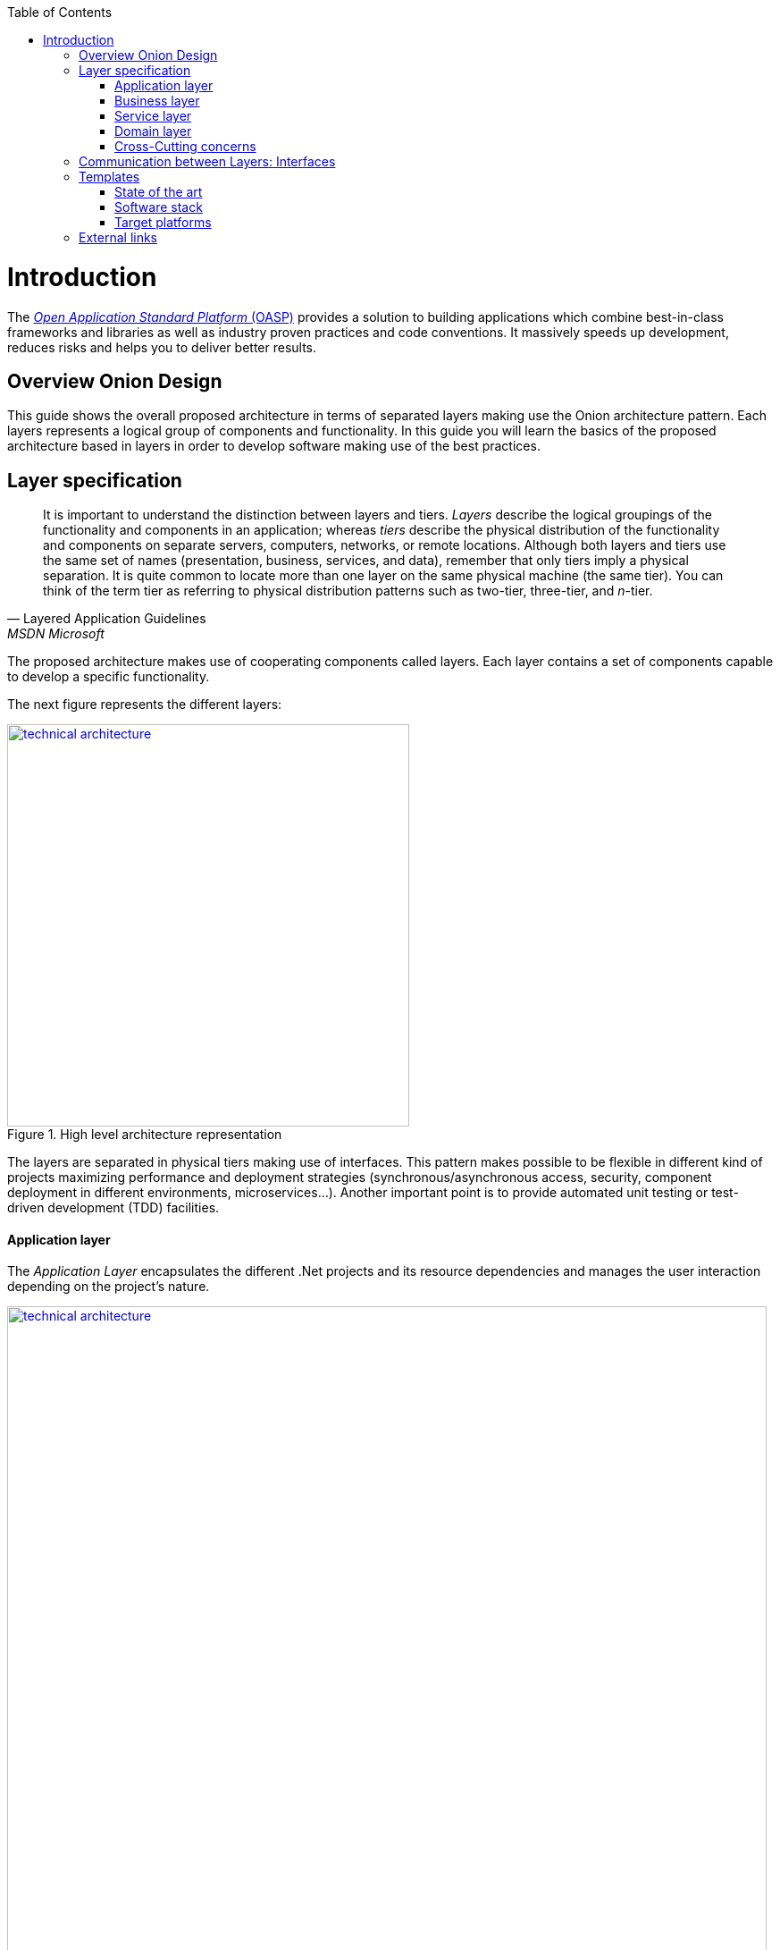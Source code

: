 :toc: macro
toc::[]

= Introduction
The http://oasp.io[_Open Application Standard Platform_ (OASP)] provides a solution to building applications which combine best-in-class frameworks and libraries as well as industry proven practices and code conventions.
It massively speeds up development, reduces risks and helps you to deliver better results.

== Overview Onion Design

This guide shows the overall proposed architecture in terms of separated layers making use the Onion architecture pattern. Each layers represents a logical group of components and functionality. In this guide you will learn the basics of the proposed architecture based in layers in order to develop software making use of the best practices.

== Layer specification
[quote, Layered Application Guidelines, MSDN Microsoft]
____
It is important to understand the distinction between layers and tiers. __Layers__ describe the logical groupings of the functionality and components in an application; whereas __tiers__ describe the physical distribution of the functionality and components on separate servers, computers, networks, or remote locations. Although both layers and tiers use the same set of names (presentation, business, services, and data), remember that only tiers imply a physical separation. It is quite common to locate more than one layer on the same physical machine (the same tier). You can think of the term tier as referring to physical distribution patterns such as two-tier, three-tier, and __n__-tier.
____

The proposed architecture makes use of cooperating components called layers. Each layer contains a set of components capable to develop a specific functionality.

The next figure represents the different layers:

[[img-t-architecture]]
.High level architecture representation
image::images/onion.png["technical architecture", width="450", link="images/onion.png"]


The layers are separated in physical tiers making use of interfaces. This pattern makes possible to be flexible in different kind of projects maximizing performance and deployment strategies (synchronous/asynchronous access, security, component deployment in different environments, microservices...). Another important point is to provide automated unit testing or test-driven development (TDD) facilities.

==== Application layer

The _Application Layer_ encapsulates the different .Net projects and its resource dependencies and manages the user interaction depending on the project's nature.

[[img-t-architecture]]
.Net application stack
image::images/project_nature.png["technical architecture", width="850", link="images/project_nature.png"]

The given application template integrates Swagger contract automatic generation. This provides the possibility to external applications (angular, mobile apps, external services...) to consume the data from a well defined exposed contract.

==== Business layer
The business layer implements the core functionality of the application and encapsulates the component's logic. 
This layer provides the interface between the data transformation and the application exposition. This allow the data to be optimized and ready for different data consumers.

==== Service layer
The service layer orchestrates the data obtained between the _Domain Layer_ and the _Business Layer_. Also transforms the data to be used more efficiently between layers.

So, if a service needs the help of another service or repository, the implemented Dependency Injection is the solution to accomplish the task.

In order to be as flexible as the implementation of _Repository Pattern_ in the _Data Layer_ , each service implementation inherits from EntityService class:

[source, c#]
----
    public class Service<TContext> : IService where TContext: DbContext
----

NOTE: Once more <T> is the mapped class which reference the entity from the database context. This abstraction allows to write services implementation with different database contexts


==== Domain layer

The data layer provides access to data directly exposed from other systems. The main source use to be a data base system. The provided template makes use of _Entity Framework_ solution from Microsoft in order to achieve this functionality.

To make a good use of this technology, _Repository Pattern_ has been implemented with the help of _Unit Of Work_ pattern. Also, the use of generic types are makes this solution to be the most flexible.

Regarding to data base source, each entity is mapped as a class. Repository pattern allows to use this mapped classes to access the data base via Entity framework:

[source,C#]
----
 public class UnitOfWork<TContext> : IUnitOfWork<TContext> where TContext : DbContext
----

NOTE: Where <T> is the mapped class which reference the entity from the database.

The repository and unit of work patterns are create an abstraction layer between the data access layer and the business logic layer of an application.


==== Cross-Cutting concerns

Cross-cutting provides the implementation functionality that spans layers. Each functionality is implemented through components able to work stand alone. This approach provides better reusability and maintainability.

A common component set of cross cutting components include different types of functionality regarding to authentication, authorization, security, caching, configuration, logging, and communication.


== Communication between Layers: Interfaces

The main target of the use of interfaces is to loose coupling between layers and minimize dependencies. 

Public interfaces allow to hide implementation details of the components within the layers making use of dependency inversion. 

In order to make this possible, we make use of _Dependency Injection Pattern_ (implementation of dependency inversion) given by default in _.Net Core_.

The provided _Data Layer_ contains the abstract classes to inherit from. All new repository and service classes must inherit from them, also the must implement their own interfaces.


[[img-t-architecture]]
.Architecture representation in deep
image::images/laryer_arch_detail.png["technical architecture", width="750", link="images/laryer_arch_detail.png"]

== Templates
=== State of the art

The provided bundle contains two .Net templates (Classic .Net Framework 4.5+ and .Net Core Framework).

Both templates share the same architecture. the current version contains the next functionalities implemented:


[[img-t-architecture]]
.Current available functionality
image::images/functionality_stack.png["technical architecture", width="820", link="images/functionality_stack.png"]

=== Software stack

.Technology Stack of OASP
[options="header"]
|=======================
|*Topic*|*Detail*|*Implementation*
|runtime|language & VM|Microsoft .Net 4.6 oder .Net Core Version
|link:guide-dataaccess-layer[persistence]|OR-mapper| https://msdn.microsoft.com/en-us/data/ee712907.aspx[Entity Framework Core / Entity Framework 6 - Code TBD]
|link:guide-service-layer[service]|link:guide-service-layer#rest[REST services]|https://www.asp.net/web-api[Web API]
|link:guide-service-layer[service - integration to external systems - optional]|link:guide-service-layer#soap[SOAP services]|https://msdn.microsoft.com/en-us/library/dd456779(v=vs.110).aspx[WCF]
|link:guide-logging[logging]|framework|https://github.com/serilog/serilog-extensions-logging[Serilog]
|link:guide-validation[validation]|framework| https://www.newtonsoft.com/jsonschema/help/html/GenerateWithDataAnnotations.htm[NewtonSoft Json], http://www.asp.net/mvc/overview/older-versions-1/models-data/validation-with-the-data-annotation-validators-cs[DataAnnotations]
|component management|link:guide-dependency-injection[dependency injection]| https://unity.codeplex.com[Unity]
|link:guide-security[security]|Authentication & Authorization| https://jwt.io[JWT] https://msdn.microsoft.com/en-us/library/fkytk30f(v=vs.110).aspx[.Net Security - Token based, local Authentication Provider]
|unit tests|framework|https://xunit.github.io/[xUnit]
|=======================


=== Target platforms

Thanks to the new .Net Core platform from Microsoft, the developed software can be published Windows, Linux, OS X and Android platforms.

The compete RID (Runtime Identifier) catalog is this:

* Windows
** Portable
*** win-x86
*** win-x64
** Windows 7 / Windows Server 2008 R2
*** win7-x64
*** win7-x86
** Windows 8 / Windows Server 2012
*** win8-x64
*** win8-x86
*** win8-arm
** Windows 8.1 / Windows Server 2012 R2
*** win81-x64
*** win81-x86
*** win81-arm
** Windows 10 / Windows Server 2016
*** win10-x64
*** win10-x86
*** win10-arm
*** win10-arm64
* Linux
** Portable
*** linux-x64
** CentOS
*** centos-x64
*** centos.7-x64
** Debian
*** debian-x64
*** debian.8-x64
** Fedora
*** fedora-x64
*** fedora.24-x64
*** fedora.25-x64 (.NET Core 2.0 or later versions)
*** fedora.26-x64 (.NET Core 2.0 or later versions)
** Gentoo (.NET Core 2.0 or later versions)
*** gentoo-x64
** openSUSE
*** opensuse-x64
*** opensuse.42.1-x64
** Oracle Linux
*** ol-x64
*** ol.7-x64
*** ol.7.0-x64
*** ol.7.1-x64
*** ol.7.2-x64
** Red Hat Enterprise Linux
*** rhel-x64
*** rhel.6-x64 (.NET Core 2.0 or later versions)
*** rhel.7-x64
*** rhel.7.1-x64
*** rhel.7.2-x64
*** rhel.7.3-x64 (.NET Core 2.0 or later versions)
*** rhel.7.4-x64 (.NET Core 2.0 or later versions)
** Tizen (.NET Core 2.0 or later versions)
*** tizen
** Ubuntu
*** ubuntu-x64
*** ubuntu.14.04-x64
*** ubuntu.14.10-x64
*** ubuntu.15.04-x64
*** ubuntu.15.10-x64
*** ubuntu.16.04-x64
*** ubuntu.16.10-x64
** Ubuntu derivatives
*** linuxmint.17-x64
*** linuxmint.17.1-x64
*** linuxmint.17.2-x64
*** linuxmint.17.3-x64
*** linuxmint.18-x64
*** linuxmint.18.1-x64 (.NET Core 2.0 or later versions)

* OS X
** osx-x64 (.NET Core 2.0 or later versions)
** osx.10.10-x64
** osx.10.11-x64
** osx.10.12-x64 (.NET Core 1.1 or later versions)
* Android
**   android
**   android.21




== External links

https://docs.microsoft.com/en-us/dotnet/standard/frameworks[.Net Frameworks]

https://docs.microsoft.com/en-us/ef/[Entity Framework documentation from Microsoft]

https://swagger.io/[Swagger API tooling]

https://docs.microsoft.com/en-us/aspnet/core/fundamentals/dependency-injection[Dependency Injection in .NET Core]

https://jwt.io[Json Web Token]

https://xunit.github.io/[Unit Testing (xUnit)]

https://docs.microsoft.com/en-us/dotnet/core/rid-catalog[Runtime IDentifier for publishing]
